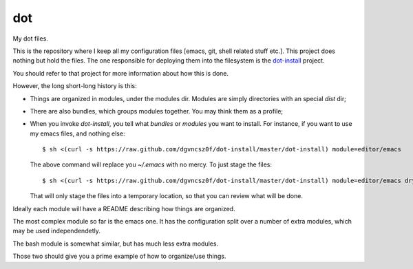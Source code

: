 =====
 dot
=====

My dot files.

This is the repository where I keep all my configuration files [emacs,
git, shell related stuff etc.]. This project does nothing but hold the
files. The one responsible for deploying them into the filesystem is
the `dot-install <https://github.com/dgvncsz0f/dot-install>`_ project.

You should refer to that project for more information about how this
is done.

However, the long short-long history is this:

* Things are organized in modules, under the modules dir. Modules are
  simply directories with an special `dist` dir;

* There are also bundles, which groups modules together. You may think
  them as a profile;

* When you invoke `dot-install`, you tell what *bundles* or *modules*
  you want to install. For instance, if you want to use my emacs
  files, and nothing else::

  $ sh <(curl -s https://raw.github.com/dgvncsz0f/dot-install/master/dot-install) module=editor/emacs

  The above command will replace you `~/.emacs` with no mercy. To just
  stage the files::

    $ sh <(curl -s https://raw.github.com/dgvncsz0f/dot-install/master/dot-install) module=editor/emacs dryrun=1

  That will only stage the files into a temporary location, so that you can review what will be done.

Ideally each module will have a README describing how things are
organized.

The most complex module so far is the emacs one. It has the
configuration split over a number of extra modules, which may be used
independendetly.

The bash module is somewhat similar, but has much less extra modules.

Those two should give you a prime example of how to organize/use
things.
